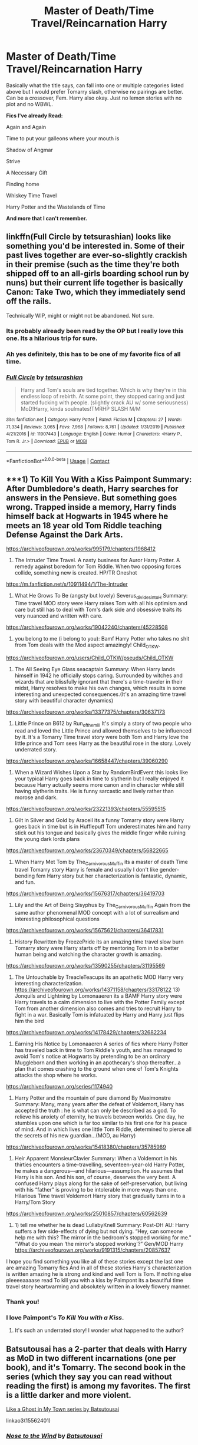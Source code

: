 #+TITLE: Master of Death/Time Travel/Reincarnation Harry

* Master of Death/Time Travel/Reincarnation Harry
:PROPERTIES:
:Author: goldenbnana
:Score: 24
:DateUnix: 1599564047.0
:DateShort: 2020-Sep-08
:FlairText: Request
:END:
Basically what the title says, can fall into one or multiple categories listed above but I would prefer Tomarry slash, otherwise no pairings are better. Can be a crossover, Fem. Harry also okay. Just no lemon stories with no plot and no WBWL.

*Fics I've already Read:*

Again and Again

Time to put your galleons where your mouth is

Shadow of Angmar

Strive

A Necessary Gift

Finding home

Whiskey Time Travel

Harry Potter and the Wastelands of Time

*And more that I can't remember.*


** linkffn(Full Circle by tetsurashian) looks like something you'd be interested in. Some of their past lives together are ever-so-slightly crackish in their premise (such as the time they're both shipped off to an all-girls boarding school run by nuns) but their current life together is basically Canon: Take Two, which they immediately send off the rails.

Technically WIP, might or might not be abandoned. Not sure.
:PROPERTIES:
:Author: ParanoidDrone
:Score: 9
:DateUnix: 1599589011.0
:DateShort: 2020-Sep-08
:END:

*** Its probably already been read by the OP but I really love this one. Its a hilarious trip for sure.
:PROPERTIES:
:Author: woodsiestmamabear
:Score: 3
:DateUnix: 1599594766.0
:DateShort: 2020-Sep-09
:END:


*** Ah yes definitely, this has to be one of my favorite fics of all time.
:PROPERTIES:
:Author: goldenbnana
:Score: 3
:DateUnix: 1599608682.0
:DateShort: 2020-Sep-09
:END:


*** [[https://www.fanfiction.net/s/11907443/1/][*/Full Circle/*]] by [[https://www.fanfiction.net/u/5621751/tetsurashian][/tetsurashian/]]

#+begin_quote
  Harry and Tom's souls are tied together. Which is why they're in this endless loop of rebirth. At some point, they stopped caring and just started fucking with people. (slightly crack AU w/ some seriousness) MoD!Harry, kinda soulmates!TMRHP SLASH M/M
#+end_quote

^{/Site/:} ^{fanfiction.net} ^{*|*} ^{/Category/:} ^{Harry} ^{Potter} ^{*|*} ^{/Rated/:} ^{Fiction} ^{M} ^{*|*} ^{/Chapters/:} ^{27} ^{*|*} ^{/Words/:} ^{71,334} ^{*|*} ^{/Reviews/:} ^{3,065} ^{*|*} ^{/Favs/:} ^{7,968} ^{*|*} ^{/Follows/:} ^{8,761} ^{*|*} ^{/Updated/:} ^{1/31/2019} ^{*|*} ^{/Published/:} ^{4/21/2016} ^{*|*} ^{/id/:} ^{11907443} ^{*|*} ^{/Language/:} ^{English} ^{*|*} ^{/Genre/:} ^{Humor} ^{*|*} ^{/Characters/:} ^{<Harry} ^{P.,} ^{Tom} ^{R.} ^{Jr.>} ^{*|*} ^{/Download/:} ^{[[http://www.ff2ebook.com/old/ffn-bot/index.php?id=11907443&source=ff&filetype=epub][EPUB]]} ^{or} ^{[[http://www.ff2ebook.com/old/ffn-bot/index.php?id=11907443&source=ff&filetype=mobi][MOBI]]}

--------------

*FanfictionBot*^{2.0.0-beta} | [[https://github.com/FanfictionBot/reddit-ffn-bot/wiki/Usage][Usage]] | [[https://www.reddit.com/message/compose?to=tusing][Contact]]
:PROPERTIES:
:Author: FanfictionBot
:Score: 2
:DateUnix: 1599589033.0
:DateShort: 2020-Sep-08
:END:


** ***1) To Kill You With a Kiss Paimpont Summary: After Dumbledore's death, Harry searches for answers in the Pensieve. But something goes wrong. Trapped inside a memory, Harry finds himself back at Hogwarts in 1945 where he meets an 18 year old Tom Riddle teaching Defense Against the Dark Arts.

[[https://archiveofourown.org/works/995179/chapters/1968412]]

2) The Intruder Time Travel. A nasty business for Auror Harry Potter. A remedy against boredom for Tom Riddle. When two opposing forces collide, something new is created. HP/TR Oneshot

[[https://m.fanfiction.net/s/10911494/1/The-Intruder]]

3) What He Grows To Be (angsty but lovely) Severus_divides_into_H Summary: Time travel MOD story were Harry raises Tom with all his optimism and care but still has to deal with Tom's dark side and obsessive traits its very nuanced and written with care.

[[https://archiveofourown.org/works/19042240/chapters/45228508]]

4) you belong to me (i belong to you): Bamf Harry Potter who takes no shit from Tom deals with the Mod aspect amazingly! Child_OTKW.\\
[[https://archiveofourown.org/users/Child_OTKW/pseuds/Child_OTKW]]

5) The All Seeing Eye Glass seacaptain Summary: When Harry lands himself in 1942 he officially stops caring. Surrounded by witches and wizards that are blissfully ignorant that there's a time-traveler in their midst, Harry resolves to make his own changes, which results in some interesting and unexpected consequences.(It's an amazing time travel story with beautiful character dynamics)

[[https://archiveofourown.org/works/13377375/chapters/30637173]]

6) Little Prince on B612 by Run_of_the_mill It's simply a story of two people who read and loved the Little Prince and allowed themselves to be influenced by it. It's a Tomarry Time travel story were both Tom and Harry love the little prince and Tom sees Harry as the beautiful rose in the story. Lovely underrated story.

[[https://archiveofourown.org/works/16658447/chapters/39060290]]

7) When a Wizard Wishes Upon a Star by RandomBirdEvent this looks like your typical Harry goes back in time to slytherin but I really enjoyed it because Harry actually seems more canon and in character while still having slytherin traits. He is funny sarcastic and lively rather than morose and dark.

[[https://archiveofourown.org/works/23221393/chapters/55595515]]

8) Gilt in Silver and Gold by Araceil its a funny Tomarry story were Harry goes back in time but is in Hufflepuff Tom underestimates him and harry stick out his tongue and basically gives the middle finger while ruining the young dark lords plans

[[https://archiveofourown.org/works/23670349/chapters/56822665]]

9) When Harry Met Tom by The_Carnivorous_Muffin its a master of death Time travel Tomarry story Harry is female and usually I don't like gender-bending fem Harry story but her characterization is fantastic, dynamic, and fun.

[[https://archiveofourown.org/works/15676317/chapters/36419703]]

10) Lily and the Art of Being Sisyphus by The_Carnivorous_Muffin Again from the same author phenomenal MOD concept with a lot of surrealism and interesting philosophical questions

[[https://archiveofourown.org/works/15675621/chapters/36417831]]

11) History Rewritten by FreezePride its an amazing time travel slow burn Tomarry story were Harry starts off by mentoring Tom in to a better human being and watching the character growth is amazing.

[[https://archiveofourown.org/works/13590255/chapters/31195569]]

12) The Untouchable by TreacleTeacups its an apathetic MOD Harry very interesting characterization. [[https://archiveofourown.org/works/14371158/chapters/33178122]] 13) Jonquils and Lightning by Lomonaaeren its a BAMF Harry story were Harry travels to a calm dimension to live with the Potter Family except Tom from another dimension also comes and tries to recruit Harry to fight in a war. Basically Tom is infatuated by Harry and Harry just flips him the bird

[[https://archiveofourown.org/works/14178429/chapters/32682234]]

14) Earning His Notice by Lomonaaeren A series of fics where Harry Potter has traveled back in time to Tom Riddle's youth, and has managed to avoid Tom's notice at Hogwarts by pretending to be an ordinary Muggleborn and then working in an apothecary's shop thereafter...a plan that comes crashing to the ground when one of Tom's Knights attacks the shop where he works.

[[https://archiveofourown.org/series/1174940]]

15) Harry Potter and the mountain of pure diamond By Maximonstre Summary: Many, many years after the defeat of Voldemort, Harry has accepted the truth : he is what can only be described as a god. To relieve his anxiety of eternity, he travels between worlds. One day, he stumbles upon one which is far too similar to his first one for his peace of mind. And in which lives one little Tom Riddle, determined to pierce all the secrets of his new guardian...(MOD, au Harry)

[[https://archiveofourown.org/works/15418380/chapters/35785989]]

16) Heir Apparent MonsieurClavier Summary: When a Voldemort in his thirties encounters a time-travelling, seventeen-year-old Harry Potter, he makes a dangerous---and hilarious---assumption. He assumes that Harry is his son. And his son, of course, deserves the very best. A confused Harry plays along for the sake of self-preservation, but living with his “father” is proving to be intolerable in more ways than one. Hilarious Time travel Voldemort Harry story that gradually turns in to a Harry/Tom Story

[[https://archiveofourown.org/works/25010857/chapters/60562639]]

17) 1) tell me whether he is dead LullabyKnell Summary: Post-DH AU: Harry suffers a few side-effects of dying but not dying. “Hey, can someone help me with this? The mirror in the bedroom's stopped working for me." “What do you mean ‘the mirror's stopped working'?” Gen/MOD Harry [[https://archiveofourown.org/works/9191315/chapters/20857637]]

I hope you find something you like all of these stories except the last one are amazing Tomarry fics And in all of these stories Harry's characterization is written amazing he is strong and kind and well Tom is Tom. If nothing else pleeeeaaaase read To kill you with a kiss by Paimpont its a beautiful time travel story heartwarming and absolutely written in a lovely flowery manner.
:PROPERTIES:
:Author: gertrude-robinson
:Score: 6
:DateUnix: 1599597346.0
:DateShort: 2020-Sep-09
:END:

*** Thank you!
:PROPERTIES:
:Author: goldenbnana
:Score: 3
:DateUnix: 1599608830.0
:DateShort: 2020-Sep-09
:END:


*** I love Paimpont's /To Kill You with a Kiss/.
:PROPERTIES:
:Author: BridgetCarle
:Score: 2
:DateUnix: 1599613352.0
:DateShort: 2020-Sep-09
:END:

**** It's such an underrated story! I wonder what happened to the author?
:PROPERTIES:
:Author: gertrude-robinson
:Score: 2
:DateUnix: 1599634619.0
:DateShort: 2020-Sep-09
:END:


** Batsutousai has a 2-parter that deals with Harry as MoD in two different incarnations (one per book), and it's Tomarry. The second book in the series (which they say you can read without reading the first) is among my favorites. The first is a little darker and more violent.

[[https://archiveofourown.org/series/260551][Like a Ghost in My Town series by Batsutousai]]

linkao3(15562401)
:PROPERTIES:
:Author: BridgetCarle
:Score: 6
:DateUnix: 1599577160.0
:DateShort: 2020-Sep-08
:END:

*** [[https://archiveofourown.org/works/15562401][*/Nose to the Wind/*]] by [[https://www.archiveofourown.org/users/Batsutousai/pseuds/Batsutousai][/Batsutousai/]]

#+begin_quote
  While Harry had been content with his second chance, that didn't keep him from thinking what he could have done different, how many people could have survived if he hadn't been set on the very specific path he'd walked. Third time is the charm, though, right?
#+end_quote

^{/Site/:} ^{Archive} ^{of} ^{Our} ^{Own} ^{*|*} ^{/Fandom/:} ^{Harry} ^{Potter} ^{-} ^{J.} ^{K.} ^{Rowling} ^{*|*} ^{/Published/:} ^{2018-08-04} ^{*|*} ^{/Completed/:} ^{2018-09-25} ^{*|*} ^{/Words/:} ^{211808} ^{*|*} ^{/Chapters/:} ^{27/27} ^{*|*} ^{/Comments/:} ^{1378} ^{*|*} ^{/Kudos/:} ^{5503} ^{*|*} ^{/Bookmarks/:} ^{1438} ^{*|*} ^{/Hits/:} ^{92202} ^{*|*} ^{/ID/:} ^{15562401} ^{*|*} ^{/Download/:} ^{[[https://archiveofourown.org/downloads/15562401/Nose%20to%20the%20Wind.epub?updated_at=1593029248][EPUB]]} ^{or} ^{[[https://archiveofourown.org/downloads/15562401/Nose%20to%20the%20Wind.mobi?updated_at=1593029248][MOBI]]}

--------------

*FanfictionBot*^{2.0.0-beta} | [[https://github.com/FanfictionBot/reddit-ffn-bot/wiki/Usage][Usage]] | [[https://www.reddit.com/message/compose?to=tusing][Contact]]
:PROPERTIES:
:Author: FanfictionBot
:Score: 5
:DateUnix: 1599577180.0
:DateShort: 2020-Sep-08
:END:


*** I'll check that out, thank you!
:PROPERTIES:
:Author: goldenbnana
:Score: 2
:DateUnix: 1599608710.0
:DateShort: 2020-Sep-09
:END:

**** I went to glance at the first chapter after recommending it to you, and I got sucked in. I'm reading it (well, re-reading it) now, about a quarter of the way in.
:PROPERTIES:
:Author: BridgetCarle
:Score: 2
:DateUnix: 1599613285.0
:DateShort: 2020-Sep-09
:END:


** *A Long Journey Home*

By: [[https://www.fanfiction.net/u/236698/Rakeesh][Rakeesh]]

In one world, it was Harry Potter who defeated Voldemort. In another, it was Jasmine Potter instead. But her victory wasn't the end - her struggles continued long afterward. And began long, long before. (fem!Harry, powerful!Harry, sporadic updates)

Rated: [[https://www.fictionratings.com/][Fiction T]] - English - Drama/Adventure - Harry P., Ron W., Hermione G. - Chapters: 14 - Words: 203,334 - Reviews: [[https://www.fanfiction.net/r/9860311/][1,046]] - Favs: 4,122 - Follows: 4,481 - Updated: Mar 6, 2017 - Published: Nov 19, 2013 - id: 9860311
:PROPERTIES:
:Author: Icanceli
:Score: 4
:DateUnix: 1599570723.0
:DateShort: 2020-Sep-08
:END:

*** I've read that, but did not find it particularly interesting. Thank you for the suggestion anyways.
:PROPERTIES:
:Author: goldenbnana
:Score: 5
:DateUnix: 1599570814.0
:DateShort: 2020-Sep-08
:END:


** Here are some.

Single

[[https://archiveofourown.org/works/3390668/chapters/7419224][C'est La Vie]]

[[https://archiveofourown.org/works/21260588/chapters/50620646][Dimension Hoppers]]

[[https://archiveofourown.org/works/25867456/chapters/62852296][Another Chance (Death and Fate's Blessings)]]

[[https://archiveofourown.org/works/20459714/chapters/48544922][The Heir of the House of Black]]

[[https://archiveofourown.org/works/23830063/chapters/57262300][Falling Leaves of an Evergreen Tree.]]

[[https://archiveofourown.org/works/22909165/chapters/54757381][Blood and Gold]]

[[https://archiveofourown.org/works/5059648/chapters/11635768][It Starts with Harry's Eyes]]

[[https://archiveofourown.org/works/284278/chapters/453146][If Them's the Rules]]

[[https://archiveofourown.org/works/4877764/chapters/11183125][Lord of Time]]

[[https://archiveofourown.org/works/5986366/chapters/13756558][face death in the hope]]

[[https://archiveofourown.org/works/10163822/chapters/22578365][In This Balance of Time]]

[[https://archiveofourown.org/works/14430255/chapters/33328902][The Midnight Sky]]

Series

[[https://archiveofourown.org/series/1717240][A Dead Man's Guide to Reliving Your Youth]]

[[https://archiveofourown.org/series/1733899][Harry Potter and the Ticket Backwards]]

[[https://archiveofourown.org/series/1507958][Phoenix]]

[[https://archiveofourown.org/series/1831306][Sword and Shield]]

[[https://archiveofourown.org/series/598429][The Fox and the Stag]]

[[https://archiveofourown.org/series/1757932][We were faster on our feet]]

[[https://archiveofourown.org/series/1671721][The Darkening of Your Soul]]

[[https://archiveofourown.org/series/1692337][60 Years in a Summer]]

Plus anything by [[https://archiveofourown.org/users/Araceil/works?fandom_id=136512][Araceil]]. This should Keep you for at least a month.(even if you are a voracious reader of HP fanfiction like me.)
:PROPERTIES:
:Author: Rain62442
:Score: 3
:DateUnix: 1599575609.0
:DateShort: 2020-Sep-08
:END:

*** I looovee ce'st la vie (sad that it isn't updated) a dead mans guide to reliving his youth and everything by Araceil 👌🏽👌🏽
:PROPERTIES:
:Author: gertrude-robinson
:Score: 2
:DateUnix: 1599598549.0
:DateShort: 2020-Sep-09
:END:


*** I've read C'est La Vie as well, but I'll be sure to read all the other ones. Thank you.
:PROPERTIES:
:Author: goldenbnana
:Score: 2
:DateUnix: 1599608767.0
:DateShort: 2020-Sep-09
:END:


** [[https://www.reddit.com/r/HPfanfiction/comments/fapnkx/master_of_deathharry_excel_collection_help/?utm_medium=android_app&utm_source=share]]

Here is a link to a great post
:PROPERTIES:
:Author: Barakisa
:Score: 1
:DateUnix: 1599596909.0
:DateShort: 2020-Sep-09
:END:

*** Crossovers sound good. I'm in need of more of them.
:PROPERTIES:
:Author: goldenbnana
:Score: 1
:DateUnix: 1599608914.0
:DateShort: 2020-Sep-09
:END:


** Master of death, time travel, tomarry slash:

linkao3(18316175)

Still work in progress, but updated regularly.
:PROPERTIES:
:Author: alephnumber
:Score: 1
:DateUnix: 1599603204.0
:DateShort: 2020-Sep-09
:END:

*** [[https://archiveofourown.org/works/18316175][*/Son of Magic/*]] by [[https://www.archiveofourown.org/users/PurplePebbles/pseuds/PurplePebbles][/PurplePebbles/]]

#+begin_quote
  After decades of war, the world is on the brink of destruction, with no hope for survival. The only way to go on is to travel back in time and change everything that's gone wrong, starting with Tom Riddle. That's how Harry Potter found himself in 1941, a time he had hoped never to find himself in again. Why 1941? Death has a pretty messed up sense of humour, that's why.
#+end_quote

^{/Site/:} ^{Archive} ^{of} ^{Our} ^{Own} ^{*|*} ^{/Fandom/:} ^{Harry} ^{Potter} ^{-} ^{J.} ^{K.} ^{Rowling} ^{*|*} ^{/Published/:} ^{2019-04-01} ^{*|*} ^{/Updated/:} ^{2020-08-23} ^{*|*} ^{/Words/:} ^{156481} ^{*|*} ^{/Chapters/:} ^{17/?} ^{*|*} ^{/Comments/:} ^{995} ^{*|*} ^{/Kudos/:} ^{3250} ^{*|*} ^{/Bookmarks/:} ^{962} ^{*|*} ^{/Hits/:} ^{66905} ^{*|*} ^{/ID/:} ^{18316175} ^{*|*} ^{/Download/:} ^{[[https://archiveofourown.org/downloads/18316175/Son%20of%20Magic.epub?updated_at=1598199489][EPUB]]} ^{or} ^{[[https://archiveofourown.org/downloads/18316175/Son%20of%20Magic.mobi?updated_at=1598199489][MOBI]]}

--------------

*FanfictionBot*^{2.0.0-beta} | [[https://github.com/FanfictionBot/reddit-ffn-bot/wiki/Usage][Usage]] | [[https://www.reddit.com/message/compose?to=tusing][Contact]]
:PROPERTIES:
:Author: FanfictionBot
:Score: 1
:DateUnix: 1599603224.0
:DateShort: 2020-Sep-09
:END:


*** Definitely sounds interesting, thanks.
:PROPERTIES:
:Author: goldenbnana
:Score: 1
:DateUnix: 1599608860.0
:DateShort: 2020-Sep-09
:END:


** RemindMe! 2 days
:PROPERTIES:
:Author: Im-Bleira
:Score: 1
:DateUnix: 1599613943.0
:DateShort: 2020-Sep-09
:END:

*** There is a 49.0 minute delay fetching comments.

I will be messaging you in 2 days on [[http://www.wolframalpha.com/input/?i=2020-09-11%2001:12:23%20UTC%20To%20Local%20Time][*2020-09-11 01:12:23 UTC*]] to remind you of [[https://np.reddit.com/r/HPfanfiction/comments/iorryr/master_of_deathtime_travelreincarnation_harry/g4i37st/?context=3][*this link*]]

[[https://np.reddit.com/message/compose/?to=RemindMeBot&subject=Reminder&message=%5Bhttps%3A%2F%2Fwww.reddit.com%2Fr%2FHPfanfiction%2Fcomments%2Fiorryr%2Fmaster_of_deathtime_travelreincarnation_harry%2Fg4i37st%2F%5D%0A%0ARemindMe%21%202020-09-11%2001%3A12%3A23%20UTC][*CLICK THIS LINK*]] to send a PM to also be reminded and to reduce spam.

^{Parent commenter can} [[https://np.reddit.com/message/compose/?to=RemindMeBot&subject=Delete%20Comment&message=Delete%21%20iorryr][^{delete this message to hide from others.}]]

--------------

[[https://np.reddit.com/r/RemindMeBot/comments/e1bko7/remindmebot_info_v21/][^{Info}]]

[[https://np.reddit.com/message/compose/?to=RemindMeBot&subject=Reminder&message=%5BLink%20or%20message%20inside%20square%20brackets%5D%0A%0ARemindMe%21%20Time%20period%20here][^{Custom}]]
[[https://np.reddit.com/message/compose/?to=RemindMeBot&subject=List%20Of%20Reminders&message=MyReminders%21][^{Your Reminders}]]
[[https://np.reddit.com/message/compose/?to=Watchful1&subject=RemindMeBot%20Feedback][^{Feedback}]]
:PROPERTIES:
:Author: RemindMeBot
:Score: 1
:DateUnix: 1599616861.0
:DateShort: 2020-Sep-09
:END:
